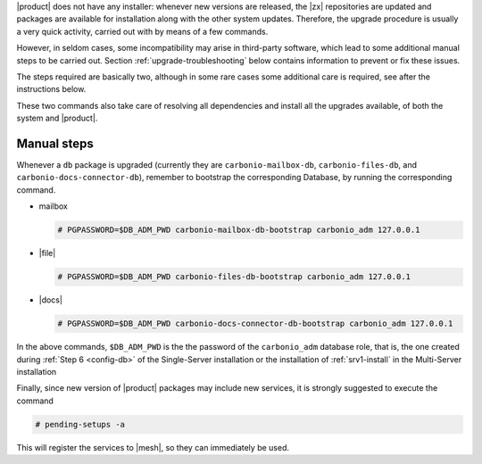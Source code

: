 .. SPDX-FileCopyrightText: 2022 Zextras <https://www.zextras.com/>
..
.. SPDX-License-Identifier: CC-BY-NC-SA-4.0

|product| does not have any installer: whenever new versions are
released, the |zx| repositories are updated and packages are available for
installation along with the other system updates. Therefore, the upgrade
procedure is usually a very quick activity, carried out with by means
of a few commands.

However, in seldom cases, some incompatibility may arise in
third-party software, which lead to some additional manual steps to be
carried out. Section :ref:`upgrade-troubleshooting` below contains
information to prevent or fix these issues.

The steps required are basically two, although in some rare cases some
additional care is required, see after the instructions below.

.. grid:: 1 1 1 2
   :gutter: 3

   .. grid-item-card:: 
      :columns: 12 12 12 6

      Step 1. Update package list
      ^^^^^
      
      .. tab-set::

         .. tab-item:: Ubuntu
            :sync: ubuntu

            .. code:: console

               # apt update

         .. tab-item:: RHEL
            :sync: rhel

            .. code:: console

               # dnf update

   .. grid-item-card:: 
      :columns: 12 12 12 6

      Step 2 Install new packages
      ^^^^^
      
      .. tab-set::

         .. tab-item:: Ubuntu
            :sync: ubuntu

            .. code:: console

               # apt upgrade

         .. tab-item:: RHEL
            :sync: rhel

            .. code:: console

               # dnf upgrade

These two commands also take care of resolving all dependencies and
install all the upgrades available, of both the system and |product|.

Manual steps
------------

Whenever a ``db`` package is upgraded (currently they are
``carbonio-mailbox-db``, ``carbonio-files-db``, and
``carbonio-docs-connector-db``), remember to bootstrap the
corresponding Database, by running the corresponding command.

* mailbox
  
  .. code:: console

     # PGPASSWORD=$DB_ADM_PWD carbonio-mailbox-db-bootstrap carbonio_adm 127.0.0.1

* |file|

  .. code:: console

     # PGPASSWORD=$DB_ADM_PWD carbonio-files-db-bootstrap carbonio_adm 127.0.0.1

* |docs|
  
  .. code:: console

     # PGPASSWORD=$DB_ADM_PWD carbonio-docs-connector-db-bootstrap carbonio_adm 127.0.0.1

In the above commands, ``$DB_ADM_PWD`` is the the password of the
``carbonio_adm`` database role, that is, the one created during
:ref:`Step 6 <config-db>` of the Single-Server installation or the
installation of :ref:`srv1-install` in the Multi-Server installation

Finally, since new version of |product| packages may include new
services, it is strongly suggested to execute the command

.. code:: console

   # pending-setups -a

This will register the services to |mesh|, so they can immediately be
used.

